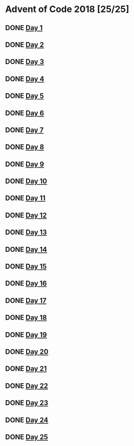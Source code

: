 #+STARTUP: indent contents
#+OPTIONS: toc:nil num:nil
* Advent of Code 2018 [25/25]
** DONE [[file:2018.01.org][Day 1]]
** DONE [[file:2018.02.org][Day 2]]
** DONE [[file:2018.03.org][Day 3]]
** DONE [[file:2018.04.org][Day 4]]
** DONE [[file:2018.05.org][Day 5]]
** DONE [[file:2018.06.org][Day 6]]
** DONE [[file:2018.07.org][Day 7]]
** DONE [[file:2018.08.org][Day 8]]
** DONE [[file:2018.09.org][Day 9]]
** DONE [[file:2018.10.org][Day 10]]
** DONE [[file:2018.11.org][Day 11]]
** DONE [[file:2018.12.org][Day 12]]
** DONE [[file:2018.13.org][Day 13]]
** DONE [[file:2018.14.org][Day 14]]
** DONE [[file:2018.15.org][Day 15]]
** DONE [[file:2018.16.org][Day 16]]
** DONE [[file:2018.17.org][Day 17]]
** DONE [[file:2018.18.org][Day 18]]
** DONE [[file:2018.19.org][Day 19]]
** DONE [[file:2018.20.org][Day 20]]
** DONE [[file:2018.21.org][Day 21]]
** DONE [[file:2018.22.org][Day 22]]
** DONE [[file:2018.23.org][Day 23]]
** DONE [[file:2018.24.org][Day 24]]
** DONE [[file:2018.25.org][Day 25]]
